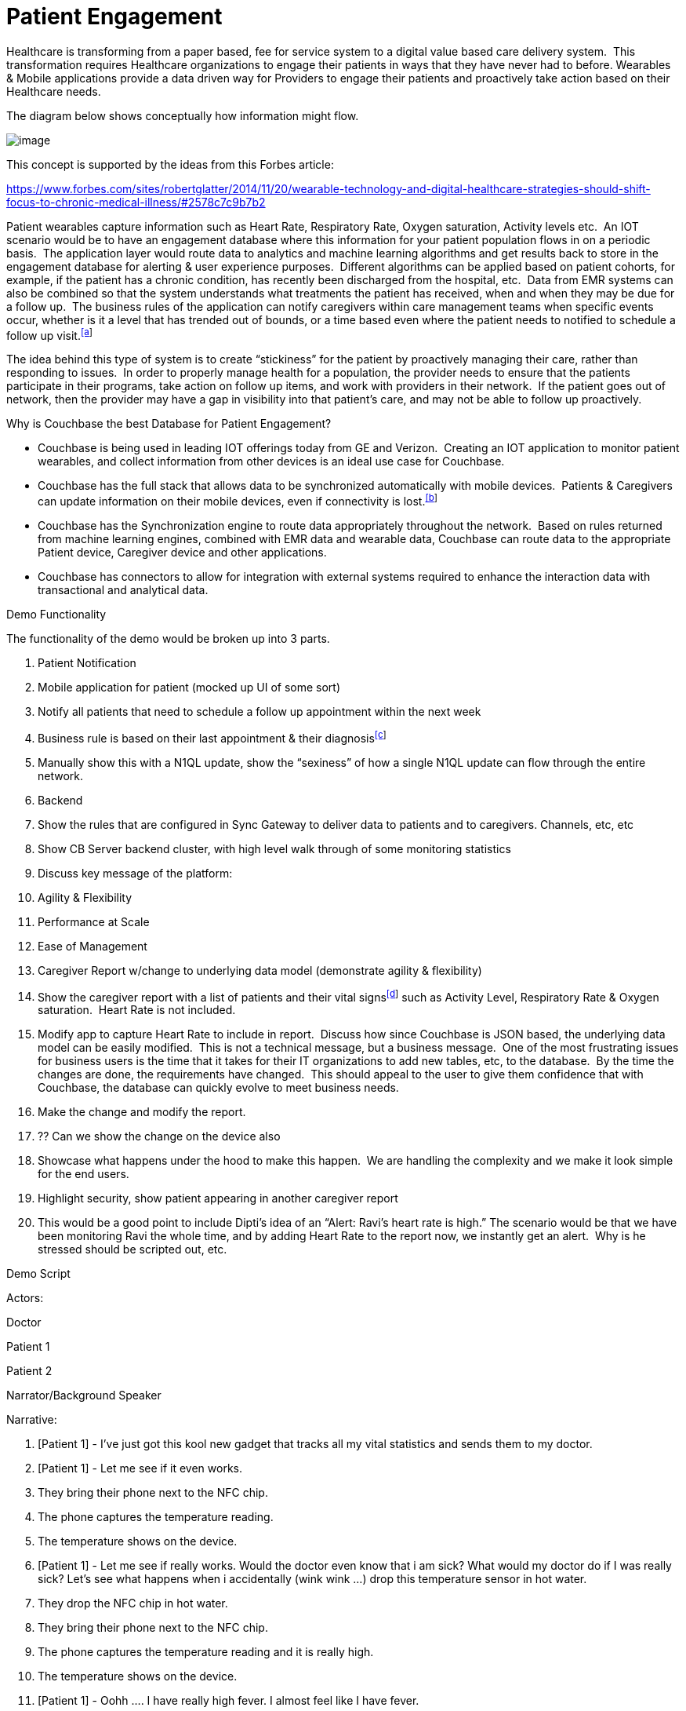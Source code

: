 = Patient Engagement
:imagesdir: images

Healthcare is transforming from a paper based, fee for service system to
a digital value based care delivery system.  This transformation
requires Healthcare organizations to engage their patients in ways that
they have never had to before. Wearables & Mobile applications provide a
data driven way for Providers to engage their patients and proactively
take action based on their Healthcare needs.

The diagram below shows conceptually how information might flow.

image:ConceptualFlow.png[image]

This concept is supported by the ideas from this Forbes article:

https://www.google.com/url?q=https://www.forbes.com/sites/robertglatter/2014/11/20/wearable-technology-and-digital-healthcare-strategies-should-shift-focus-to-chronic-medical-illness/%232578c7c9b7b2&sa=D&ust=1502075647843000&usg=AFQjCNFY-0OGXbsvu8jPX0jtcuHLngCe7Q[https://www.forbes.com/sites/robertglatter/2014/11/20/wearable-technology-and-digital-healthcare-strategies-should-shift-focus-to-chronic-medical-illness/#2578c7c9b7b2]

Patient wearables capture information such as Heart Rate, Respiratory
Rate, Oxygen saturation, Activity levels etc.  An IOT scenario would be
to have an engagement database where this information for your patient
population flows in on a periodic basis.  The application layer would
route data to analytics and machine learning algorithms and get results
back to store in the engagement database for alerting & user experience
purposes.  Different algorithms can be applied based on patient cohorts,
for example, if the patient has a chronic condition, has recently been
discharged from the hospital, etc.  Data from EMR systems can also be
combined so that the system understands what treatments the patient has
received, when and when they may be due for a follow up.  The business
rules of the application can notify caregivers within care management
teams when specific events occur, whether is it a level that has trended
out of bounds, or a time based even where the patient needs to notified
to schedule a follow up visit.^link:#cmnt1[[a]]^

The idea behind this type of system is to create “stickiness” for the
patient by proactively managing their care, rather than responding to
issues.  In order to properly manage health for a population, the
provider needs to ensure that the patients participate in their
programs, take action on follow up items, and work with providers in
their network.  If the patient goes out of network, then the provider
may have a gap in visibility into that patient’s care, and may not be
able to follow up proactively.

Why is Couchbase the best Database for Patient Engagement?

* Couchbase is being used in leading IOT offerings today from GE and
Verizon.  Creating an IOT application to monitor patient wearables, and
collect information from other devices is an ideal use case for
Couchbase.
* Couchbase has the full stack that allows data to be synchronized
automatically with mobile devices.  Patients & Caregivers can update
information on their mobile devices, even if connectivity is
lost.^link:#cmnt2[[b]]^
* Couchbase has the Synchronization engine to route data appropriately
throughout the network.  Based on rules returned from machine learning
engines, combined with EMR data and wearable data, Couchbase can route
data to the appropriate Patient device, Caregiver device and other
applications.
* Couchbase has connectors to allow for integration with external
systems required to enhance the interaction data with transactional and
analytical data.

Demo Functionality

The functionality of the demo would be broken up into 3 parts.

1.  Patient Notification

1.  Mobile application for patient (mocked up UI of some sort)
2.  Notify all patients that need to schedule a follow up appointment
within the next week

1.  Business rule is based on their last appointment & their
diagnosis^link:#cmnt3[[c]]^
2.  Manually show this with a N1QL update, show the “sexiness” of how a
single N1QL update can flow through the entire network.

1.  Backend

1.  Show the rules that are configured in Sync Gateway to deliver data
to patients and to caregivers. Channels, etc, etc
2.  Show CB Server backend cluster, with high level walk through of some
monitoring statistics
3.  Discuss key message of the platform:

1.  Agility & Flexibility
2.  Performance at Scale
3.  Ease of Management

1.  Caregiver Report w/change to underlying data model (demonstrate
agility & flexibility)

1.  Show the caregiver report with a list of patients and their vital
signs^link:#cmnt4[[d]]^ such as Activity Level, Respiratory Rate &
Oxygen saturation.  Heart Rate is not included.
2.  Modify app to capture Heart Rate to include in report.  Discuss how
since Couchbase is JSON based, the underlying data model can be easily
modified.  This is not a technical message, but a business message.  One
of the most frustrating issues for business users is the time that it
takes for their IT organizations to add new tables, etc, to the
database.  By the time the changes are done, the requirements have
changed.  This should appeal to the user to give them confidence that
with Couchbase, the database can quickly evolve to meet business needs.
3.  Make the change and modify the report.
4.  ?? Can we show the change on the device also
5.  Showcase what happens under the hood to make this happen.  We are
handling the complexity and we make it look simple for the end users.
6.  Highlight security, show patient appearing in another caregiver
report
7.  This would be a good point to include Dipti’s idea of an “Alert:
Ravi’s heart rate is high.” The scenario would be that we have been
monitoring Ravi the whole time, and by adding Heart Rate to the report
now, we instantly get an alert.  Why is he stressed should be scripted
out, etc.

Demo Script

Actors:

Doctor

Patient 1

Patient 2

Narrator/Background Speaker

Narrative:

1.  [Patient 1] - I’ve just got this kool new gadget that tracks all my
vital statistics and sends them to my doctor.
2.  [Patient 1] - Let me see if it even works.

1.  They bring their phone next to the NFC chip.
2.  The phone captures the temperature reading.
3.  The temperature shows on the device.

1.  [Patient 1] - Let me see if really works. Would the doctor even know
that i am sick? What would my doctor do if I was really sick? Let’s see
what happens when i accidentally (wink wink ...) drop this temperature
sensor in hot water.

1.  They drop the NFC chip in hot water.
2.  They bring their phone next to the NFC chip.
3.  The phone captures the temperature reading and it is really high.
4.  The temperature shows on the device.

1.  [Patient 1] - Oohh …. I have really high fever. I almost feel like I
have fever.

1.  Feel their head
2.  [Patient 1] - my head does feel a little warm. Am I really getting
sick?

1.  The scene shifts to the doctor who is sitting in their office
sipping coffee.

1.  Their desktop application displays an alert.
2.  [Doctor] - Oh my God. “Patient 1” is really sick - the temperature
reading is really high. I hope he is all right. They should rest and
immediately take some tylenol.

1.  [Doctor] - Let me send him a message and tell him that.

1.  The doctor navigates to “patient 1” by clicking on the alert in the
web application.
2.  The doctor sends a message to “patient 1”.

1.  “Doctor” types the message to the patient - “Your temperature is
really high. You should rest and immediately take some tylenol.”

1.  The scene shifts to “patient 1” who receives an alert in the
application letting them know “they have a new message from their
doctor”.
2.  [Patient 1] - “Doctor” sent me a new message. I wonder why he is
sending me a message at this hour.
3.  [Patient 1] - OMG! “Doctor” thinks that i have high fever. I’ll let
him know that i accidentally dropped the sensor in hot water. I doing
fine but thanks for checking in.

1.  They are a little embarrassed that this new technology really allows
the doctor to keep track of their health.

1.  Scene shifts to the doctor who has just read the message from
“patient 1”.
2.  [Doctor] - That was a false alarm. It would be really useful to
track pulse rate, blood pressure and oxygen level in addition to
temperature.
3.  [Doctor] - I wonder how long it will take IT to add these to the
application. I really hope they can do it in < 6 months.
4.  [Narrator] - IT gets a request that they need to support additional
user health data.
5.  [Narrator] - IT uses Couchbase Data platform that allows them to
make schema changes on the fly.
6.  [IT Guy] - I can add these additional health tracking data in no
time. I can really impress the whole team with how fast i can do this.
Would it be too cocky if i said that i already knew they were going to
ask for this? Hmm … let me be humble …
7.  [IT Guy] - Added new fields to the JSON document. (Big high fives
with someone?)
8.  [IT Guy] - Walks to doctor and let’s them know that their request
for more health data is done. If you choose the Couchbase data platform,
you can impress even the hard to please doctor. Punchline - TBD

1.  Patient 1 updates their app and sees the new health tracking data.

1.  [Patient 1] - Wow! They are tracking a lot more information about me
now. I feel like i am in good hands.

1.  Doctor checks the “health record” application and everything after
the addition of the new fields is tracking that data.

1.  [Doctor] - this is really great! Punchline about the IT department -
TBD
2.  [Doctor] - Let me send the results of the blood test to patient 2.

1.  Scene shifts to “patient 2” who receives a message on their phone
that their blood test report is now available.
2.  Patient 2 is boarding a flight and puts their phone in airplane
mode.
3.  [Patient 2] - I wonder if i can still access my blood test report.
Holy crap. This works even when i am flying across the atlantic with no
internet connectivity. “ABC Medical Group” is one of the most tech savvy
out there. ^link:#cmnt5[[e]]^

1.  Patient 2 sends a message to the doctor saying thank you for sending
the results.

1.  [Patient 2] - Flight has landed. Let me get out of airplane mode
2.  Scene shifts to the doctor. He receives an alert and clicks on it.
3.  [Doctor] - Patient 2 got the results and is mighty relieved
everything is alright.

Customer Participation

At the end of the demo, have Everyday Health or BD come on stage to
discuss how they are engaging their Patients using the Couchbase
Engagement Database.  Everyday Health has app that is very similar to
the scenario above.  BD has an application that is in line with the
fictitious example above.  They monitor data from insulin devices, apply
business rules and take action based on those rules.^link:#cmnt6[[f]]^

Meeting Notes June 28

Attendees : Ravi, Kevin, Hod, Sachin

* Review the 5.0 feature list and come up with features that demo well.
* Server scenarios to showcase

* Integration

* Bringing data from different systems

* Operational elements

* Fast failover
* Query planning
* Node failures

* Search - what should we demo? Sachin to follow up with Steve Yen
* Analytics - what trend can we show for data exploration?

* E.g - high fever in in October was due to a H1N1 outbreak

* Will set a follow up when Kevin is in the office on Friday

Additional References:

- http://www.proteus.com/[Proteus - Ingestible sensor and apps]
- http://fortune.com/2017/04/20/digital-health-revolution/[Fortune Digital Health Revolution (4.20.2017)]
- https://www.bswhealth.com[Baylor Scott & White - Example web and mobile apps] (Referenced in Fortune article)
- https://www.everydayhealth.com/flu/map/[Everyday Health Flu Map]

- https://www.healthcatalyst.com/5-reasons-healthcare-data-is-difficult-to-measure[Health Catalyst (multiple articles)]  (This one has a good example of the need for flexible schema and possibly FTS.)
- https://www.healthcatalyst.com/wp-content/uploads/2013/12/SuccessStory-TCH-Radiology-2013-12-02-a.pdf[More from Health Catalyst]
- http://catalyst.nejm.org/patient-engagement-vs-patient-experience/[NEJM (multiple articles)]


link:#cmnt_ref1[[a]]Eventing

link:#cmnt_ref2[[b]]Eventing can be plugged in here : Couchbase has the
capability to act on events happening with the patient records. Any
change in Patients conditions - from appointment to any medical
indicator levels - can be tracked and consequential/associated logic can
be triggered.

link:#cmnt_ref3[[c]]Eventing : Followup emails could be triggered. Any
change of levels(say Cholestrol or Blood Pressure) can be  highlighted;
and if its a critical factor, the caregiver can be notified immediately.

link:#cmnt_ref4[[d]]SMS/Email/Phone based notifications to caregiver and
patient

link:#cmnt_ref5[[e]]Push relevant info with results (e.g. This is how to
understand CBC results.)

link:#cmnt_ref6[[f]]"Mio Global" and "Sync Think" would also be
candidates for customer testimonials.
